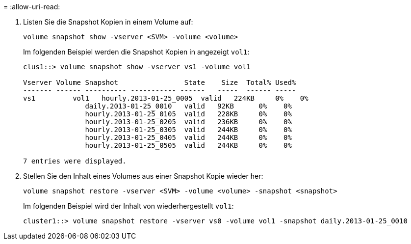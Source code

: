= 
:allow-uri-read: 


. Listen Sie die Snapshot Kopien in einem Volume auf:
+
[source, cli]
----
volume snapshot show -vserver <SVM> -volume <volume>
----
+
Im folgenden Beispiel werden die Snapshot Kopien in angezeigt `vol1`:

+
[listing]
----

clus1::> volume snapshot show -vserver vs1 -volume vol1

Vserver Volume Snapshot                State    Size  Total% Used%
------- ------ ---------- ----------- ------   -----  ------ -----
vs1	    vol1   hourly.2013-01-25_0005  valid   224KB     0%    0%
               daily.2013-01-25_0010   valid   92KB      0%    0%
               hourly.2013-01-25_0105  valid   228KB     0%    0%
               hourly.2013-01-25_0205  valid   236KB     0%    0%
               hourly.2013-01-25_0305  valid   244KB     0%    0%
               hourly.2013-01-25_0405  valid   244KB     0%    0%
               hourly.2013-01-25_0505  valid   244KB     0%    0%

7 entries were displayed.
----
. Stellen Sie den Inhalt eines Volumes aus einer Snapshot Kopie wieder her:
+
[source, cli]
----
volume snapshot restore -vserver <SVM> -volume <volume> -snapshot <snapshot>
----
+
Im folgenden Beispiel wird der Inhalt von wiederhergestellt `vol1`:

+
[listing]
----
cluster1::> volume snapshot restore -vserver vs0 -volume vol1 -snapshot daily.2013-01-25_0010
----

